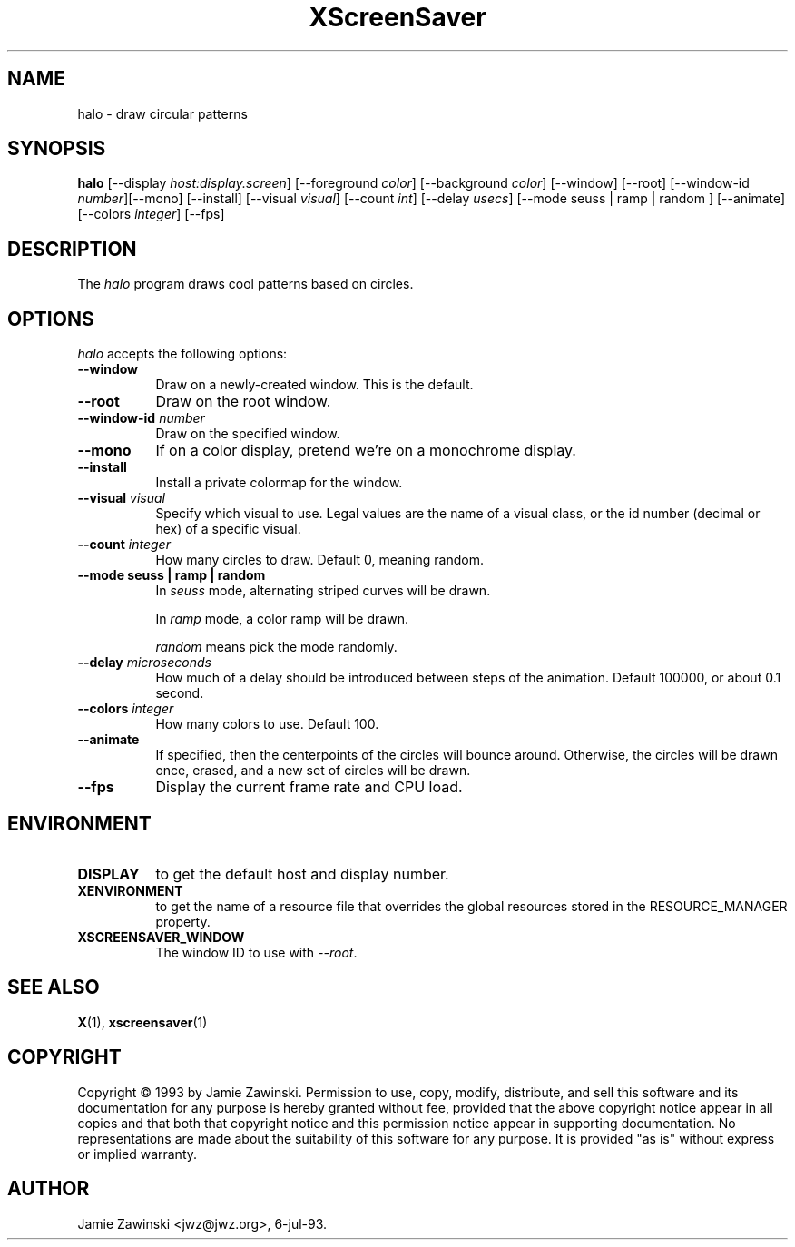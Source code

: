 .TH XScreenSaver 1 "12-Jun-97" "X Version 11"
.SH NAME
halo \- draw circular patterns
.SH SYNOPSIS
.B halo
[\-\-display \fIhost:display.screen\fP] [\-\-foreground \fIcolor\fP]
[\-\-background \fIcolor\fP] [\-\-window] [\-\-root]
[\-\-window\-id \fInumber\fP][\-\-mono] [\-\-install] [\-\-visual \fIvisual\fP] [\-\-count \fIint\fP] [\-\-delay \fIusecs\fP] [\-\-mode seuss | ramp | random ] [\-\-animate] [\-\-colors \fIinteger\fP] 
[\-\-fps]
.SH DESCRIPTION
The \fIhalo\fP program draws cool patterns based on circles.
.SH OPTIONS
.I halo
accepts the following options:
.TP 8
.B \-\-window
Draw on a newly-created window.  This is the default.
.TP 8
.B \-\-root
Draw on the root window.
.TP 8
.B \-\-window\-id \fInumber\fP
Draw on the specified window.
.TP 8
.B \-\-mono 
If on a color display, pretend we're on a monochrome display.
.TP 8
.B \-\-install
Install a private colormap for the window.
.TP 8
.B \-\-visual \fIvisual\fP
Specify which visual to use.  Legal values are the name of a visual class,
or the id number (decimal or hex) of a specific visual.
.TP 8
.B \-\-count \fIinteger\fP
How many circles to draw.  Default 0, meaning random.
.TP 8
.B \-\-mode "seuss | ramp | random"
In \fIseuss\fP mode, alternating striped curves will be drawn.

In \fIramp\fP mode, a color ramp will be drawn.

\fIrandom\fP means pick the mode randomly.
.TP 8
.B \-\-delay \fImicroseconds\fP
How much of a delay should be introduced between steps of the animation.
Default 100000, or about 0.1 second.
.TP 8
.B \-\-colors \fIinteger\fP
How many colors to use.  Default 100.
.TP 8
.B \-\-animate
If specified, then the centerpoints of the circles will bounce around.
Otherwise, the circles will be drawn once, erased, and a new set of
circles will be drawn.
.TP 8
.B \-\-fps
Display the current frame rate and CPU load.
.SH ENVIRONMENT
.PP
.TP 8
.B DISPLAY
to get the default host and display number.
.TP 8
.B XENVIRONMENT
to get the name of a resource file that overrides the global resources
stored in the RESOURCE_MANAGER property.
.TP 8
.B XSCREENSAVER_WINDOW
The window ID to use with \fI\-\-root\fP.
.SH SEE ALSO
.BR X (1),
.BR xscreensaver (1)
.SH COPYRIGHT
Copyright \(co 1993 by Jamie Zawinski.  Permission to use, copy, modify, 
distribute, and sell this software and its documentation for any purpose is 
hereby granted without fee, provided that the above copyright notice appear 
in all copies and that both that copyright notice and this permission notice
appear in supporting documentation.  No representations are made about the 
suitability of this software for any purpose.  It is provided "as is" without
express or implied warranty.
.SH AUTHOR
Jamie Zawinski <jwz@jwz.org>, 6-jul-93.
